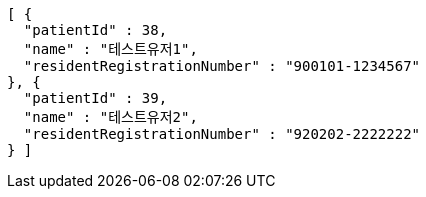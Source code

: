 [source,json,options="nowrap"]
----
[ {
  "patientId" : 38,
  "name" : "테스트유저1",
  "residentRegistrationNumber" : "900101-1234567"
}, {
  "patientId" : 39,
  "name" : "테스트유저2",
  "residentRegistrationNumber" : "920202-2222222"
} ]
----